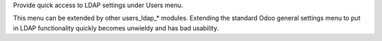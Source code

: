 Provide quick access to LDAP settings under Users menu.

This menu can be extended by other users_ldap_* modules. Extending the
standard Odoo general settings menu to put in LDAP functionality quickly
becomes unwieldy and has bad usability.

